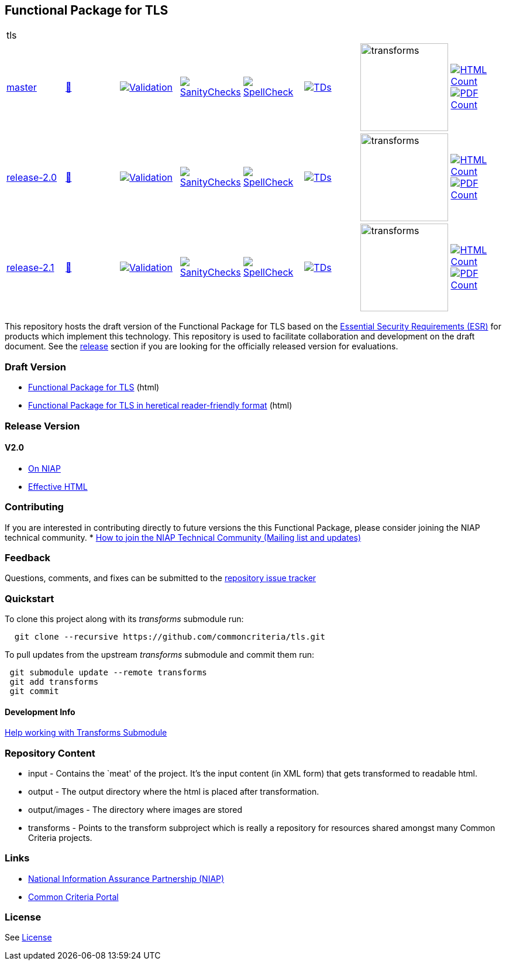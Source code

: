 == Functional Package for TLS

[cols="1,1,1,1,1,1,1,1"]
|===
8+|tls 
| https://github.com/commoncriteria/tls/tree/master[master] 
a| https://commoncriteria.github.io/tls/master/tls-release.html[📄]
a|[link=https://github.com/commoncriteria/tls/blob/gh-pages/master/ValidationReport.txt]
image::https://raw.githubusercontent.com/commoncriteria/tls/gh-pages/master/validation.svg[Validation]
a|[link=https://github.com/commoncriteria/tls/blob/gh-pages/master/SanityChecksOutput.md]
image::https://raw.githubusercontent.com/commoncriteria/tls/gh-pages/master/warnings.svg[SanityChecks]
a|[link=https://github.com/commoncriteria/tls/blob/gh-pages/master/SpellCheckReport.txt]
image::https://raw.githubusercontent.com/commoncriteria/tls/gh-pages/master/spell-badge.svg[SpellCheck]
a|[link=https://github.com/commoncriteria/tls/blob/gh-pages/master/TDValidationReport.txt]
image::https://raw.githubusercontent.com/commoncriteria/tls/gh-pages/master/tds.svg[TDs]
a|image::https://raw.githubusercontent.com/commoncriteria/tls/gh-pages/master/transforms.svg[transforms,150]
a| [link=https://github.com/commoncriteria/tls/blob/gh-pages/master/HTMLs.adoc]
image::https://raw.githubusercontent.com/commoncriteria/tls/gh-pages/master/html_count.svg[HTML Count]
[link=https://github.com/commoncriteria/tls/blob/gh-pages/master/PDFs.adoc]
image::https://raw.githubusercontent.com/commoncriteria/tls/gh-pages/master/pdf_count.svg[PDF Count]


| https://github.com/commoncriteria/tls/tree/release-2.0[release-2.0] 
a| https://commoncriteria.github.io/tls/release-2.0/tls-release.html[📄]
a|[link=https://github.com/commoncriteria/tls/blob/gh-pages/release-2.0/ValidationReport.txt]
image::https://raw.githubusercontent.com/commoncriteria/tls/gh-pages/release-2.0/validation.svg[Validation]
a|[link=https://github.com/commoncriteria/tls/blob/gh-pages/release-2.0/SanityChecksOutput.md]
image::https://raw.githubusercontent.com/commoncriteria/tls/gh-pages/release-2.0/warnings.svg[SanityChecks]
a|[link=https://github.com/commoncriteria/tls/blob/gh-pages/release-2.0/SpellCheckReport.txt]
image::https://raw.githubusercontent.com/commoncriteria/tls/gh-pages/release-2.0/spell-badge.svg[SpellCheck]
a|[link=https://github.com/commoncriteria/tls/blob/gh-pages/release-2.0/TDValidationReport.txt]
image::https://raw.githubusercontent.com/commoncriteria/tls/gh-pages/release-2.0/tds.svg[TDs]
a|image::https://raw.githubusercontent.com/commoncriteria/tls/gh-pages/release-2.0/transforms.svg[transforms,150]
a| [link=https://github.com/commoncriteria/tls/blob/gh-pages/release-2.0/HTMLs.adoc]
image::https://raw.githubusercontent.com/commoncriteria/tls/gh-pages/release-2.0/html_count.svg[HTML Count]
[link=https://github.com/commoncriteria/tls/blob/gh-pages/release-2.0/PDFs.adoc]
image::https://raw.githubusercontent.com/commoncriteria/tls/gh-pages/release-2.0/pdf_count.svg[PDF Count]

| https://github.com/commoncriteria/tls/tree/release-2.1[release-2.1] 
a| https://commoncriteria.github.io/tls/release-2.1/tls-release.html[📄]
a|[link=https://github.com/commoncriteria/tls/blob/gh-pages/release-2.1/ValidationReport.txt]
image::https://raw.githubusercontent.com/commoncriteria/tls/gh-pages/release-2.1/validation.svg[Validation]
a|[link=https://github.com/commoncriteria/tls/blob/gh-pages/release-2.1/SanityChecksOutput.md]
image::https://raw.githubusercontent.com/commoncriteria/tls/gh-pages/release-2.1/warnings.svg[SanityChecks]
a|[link=https://github.com/commoncriteria/tls/blob/gh-pages/release-2.1/SpellCheckReport.txt]
image::https://raw.githubusercontent.com/commoncriteria/tls/gh-pages/release-2.1/spell-badge.svg[SpellCheck]
a|[link=https://github.com/commoncriteria/tls/blob/gh-pages/release-2.1/TDValidationReport.txt]
image::https://raw.githubusercontent.com/commoncriteria/tls/gh-pages/release-2.1/tds.svg[TDs]
a|image::https://raw.githubusercontent.com/commoncriteria/tls/gh-pages/release-2.1/transforms.svg[transforms,150]
a| [link=https://github.com/commoncriteria/tls/blob/gh-pages/release-2.1/HTMLs.adoc]
image::https://raw.githubusercontent.com/commoncriteria/tls/gh-pages/release-2.1/html_count.svg[HTML Count]
[link=https://github.com/commoncriteria/tls/blob/gh-pages/release-2.1/PDFs.adoc]
image::https://raw.githubusercontent.com/commoncriteria/tls/gh-pages/release-2.1/pdf_count.svg[PDF Count]

|===


This repository hosts the draft version of the Functional Package for
TLS based on the
https://commoncriteria.github.io/pp/tls/tls-esr.html[Essential Security
Requirements (ESR)] for products which implement this technology. This
repository is used to facilitate collaboration and development on the
draft document. See the link:#Release-Version[release] section if you
are looking for the officially released version for evaluations.

=== Draft Version

* https://commoncriteria.github.io/tls/master/tls-release.html[Functional
Package for TLS] (html)
* https://commoncriteria.github.io/tls/master/tls.html[Functional Package
for TLS in heretical reader-friendly format] (html)

=== Release Version

==== V2.0
* https://www.niap-ccevs.org/Profile/Info.cfm?PPID=465&id=465[On NIAP]
* https://commoncriteria.github.io/tls/release-2.0/AppliedTDs.html[Effective HTML]

=== Contributing

If you are interested in contributing directly to future versions the
this Functional Package, please consider joining the NIAP technical
community. *
https://www.niap-ccevs.org/NIAP_Evolution/tech_communities.cfm[How to
join the NIAP Technical Community (Mailing list and updates)]

=== Feedback

Questions, comments, and fixes can be submitted to the
https://github.com/commoncriteria/tls/issues[repository issue tracker]

=== Quickstart

To clone this project along with its _transforms_ submodule run:

....
  git clone --recursive https://github.com/commoncriteria/tls.git
....

To pull updates from the upstream _transforms_ submodule and commit them
run:

....
 git submodule update --remote transforms
 git add transforms
 git commit
....

==== Development Info

https://github.com/commoncriteria/transforms/wiki/Working-with-Transforms-as-a-Submodule[Help
working with Transforms Submodule]

=== Repository Content

* input - Contains the `meat' of the project. It’s the input content (in
XML form) that gets transformed to readable html.
* output - The output directory where the html is placed after
transformation.
* output/images - The directory where images are stored
* transforms - Points to the transform subproject which is really a
repository for resources shared amongst many Common Criteria projects.

=== Links

* https://www.niap-ccevs.org/[National Information Assurance Partnership
(NIAP)]
* https://www.commoncriteriaportal.org/[Common Criteria Portal]

=== License

See link:./LICENSE[License]
